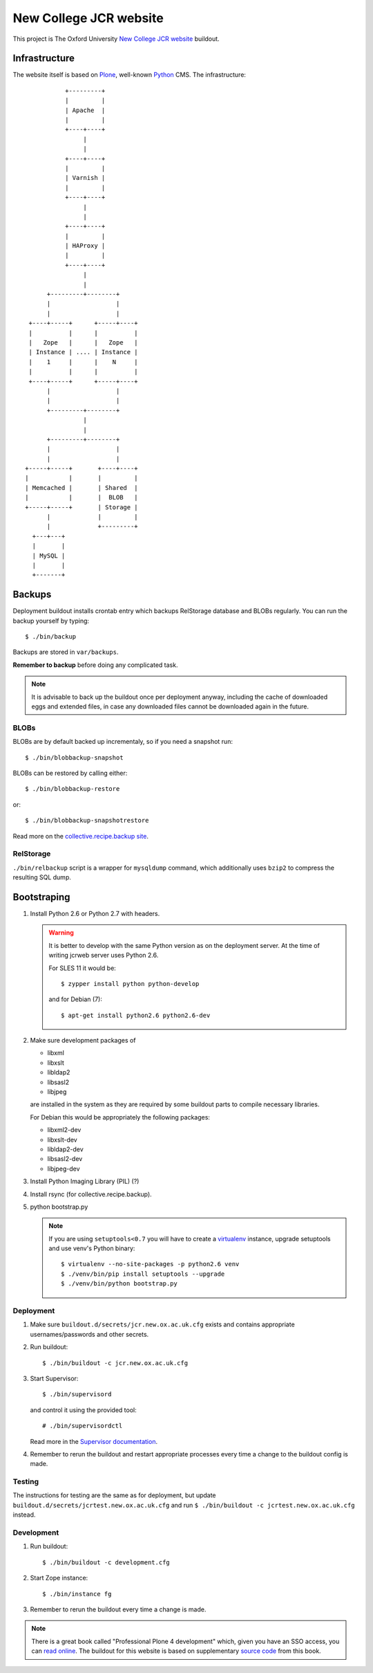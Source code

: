 =======================
New College JCR website
=======================

This project is The Oxford University `New College JCR website
<http://jcr.new.ox.ac.uk>`_ buildout.


Infrastructure
==============

The website itself is based on `Plone <http://plone.org/>`_,
well-known `Python <http://python.org/>`_ CMS. The infrastructure::

                         +---------+
                         |         |
                         | Apache  |
                         |         |
                         +----+----+
                              |
                              |
                         +----+----+
                         |         |
                         | Varnish |
                         |         |
                         +----+----+
                              |
                              |
                         +----+----+
                         |         |
                         | HAProxy |
                         |         |
                         +----+----+
                              |
                              |
                    +---------+--------+
                    |                  |
                    |                  |
               +----+-----+      +-----+----+
               |          |      |          |
               |   Zope   |      |   Zope   |
               | Instance | .... | Instance |
               |    1     |      |    N     |
               |          |      |          |
               +----+-----+      +-----+----+
                    |                  |
                    |                  |
                    +---------+--------+
                              |
                              |
                    +---------+--------+
                    |                  |
                    |                  |
              +-----+-----+       +----+----+
              |           |       |         |
              | Memcached |       | Shared  |
              |           |       |  BLOB   |
              +-----+-----+       | Storage |
                    |             |         |
                    |             +---------+
                +---+---+
                |       |
                | MySQL |
                |       |
                +-------+


Backups
=======

Deployment buildout installs crontab entry which backups
RelStorage database and BLOBs regularly. You can run the backup
yourself by typing::

    $ ./bin/backup

Backups are stored in ``var/backups``.

**Remember to backup** before doing any complicated task.

.. note:: It is advisable to back up the buildout once per
          deployment anyway, including the cache of downloaded
          eggs and extended files, in case any downloaded files
          cannot be downloaded again in the future.


BLOBs
-----

BLOBs are by default backed up incrementaly, so if you need a snapshot run::

    $ ./bin/blobbackup-snapshot

BLOBs can be restored by calling either::

    $ ./bin/blobbackup-restore

or::

    $ ./bin/blobbackup-snapshotrestore

Read more on the `collective.recipe.backup site
<https://pypi.python.org/pypi/collective.recipe.backup>`_.


RelStorage
----------

``./bin/relbackup`` script is a wrapper for ``mysqldump`` command,
which additionally uses ``bzip2`` to compress the resulting SQL dump.


Bootstraping
============

#. Install Python 2.6 or Python 2.7 with headers.

   .. warning:: It is better to develop with the same Python version
                as on the deployment server. At the time of writing
                jcrweb server uses Python 2.6.

                For SLES 11 it would be::

                    $ zypper install python python-develop

                and for Debian (7)::

                    $ apt-get install python2.6 python2.6-dev

#. Make sure development packages of

   - libxml
   - libxslt
   - libldap2
   - libsasl2
   - libjpeg

   are installed in the system as they are required by some buildout
   parts to compile necessary libraries.

   For Debian this would be appropriately the following packages:

   - libxml2-dev
   - libxslt-dev
   - libldap2-dev
   - libsasl2-dev
   - libjpeg-dev

#. Install Python Imaging Library (PIL) (?)

#. Install rsync (for collective.recipe.backup).

#. python bootstrap.py

   .. note:: If you are using ``setuptools<0.7`` you will have to create
             a `virtualenv <https://pypi.python.org/pypi/virtualenv>`_
             instance, upgrade setuptools and use venv's Python binary::

                 $ virtualenv --no-site-packages -p python2.6 venv
                 $ ./venv/bin/pip install setuptools --upgrade
                 $ ./venv/bin/python bootstrap.py

Deployment
----------

#. Make sure ``buildout.d/secrets/jcr.new.ox.ac.uk.cfg`` exists
   and contains appropriate usernames/passwords and other secrets.

#. Run buildout::

     $ ./bin/buildout -c jcr.new.ox.ac.uk.cfg

#. Start Supervisor::

     $ ./bin/supervisord

   and control it using the provided tool::

     # ./bin/supervisordctl

   Read more in the `Supervisor documentation <http://supervisord.org/>`_.

#. Remember to rerun the buildout and restart appropriate processes
   every time a change to the buildout config is made.


Testing
-------

The instructions for testing are the same as for deployment,
but update ``buildout.d/secrets/jcrtest.new.ox.ac.uk.cfg`` and
run ``$ ./bin/buildout -c jcrtest.new.ox.ac.uk.cfg`` instead.


Development
-----------

#. Run buildout::

       $ ./bin/buildout -c development.cfg

#. Start Zope instance::

       $ ./bin/instance fg

#. Remember to rerun the buildout every time a change is made.

.. note:: There is a great book called "Professional Plone 4 development"
          which, given you have an SSO access, you can `read online
          <http://www.ebrary.com/landing/site/bodleian/index-bodleian.jsp?Docid=10496813>`_.
          The buildout for this website is based on supplementary
          `source code <https://github.com/optilude/optilux/tree/chapter-18>`_
          from this book.
